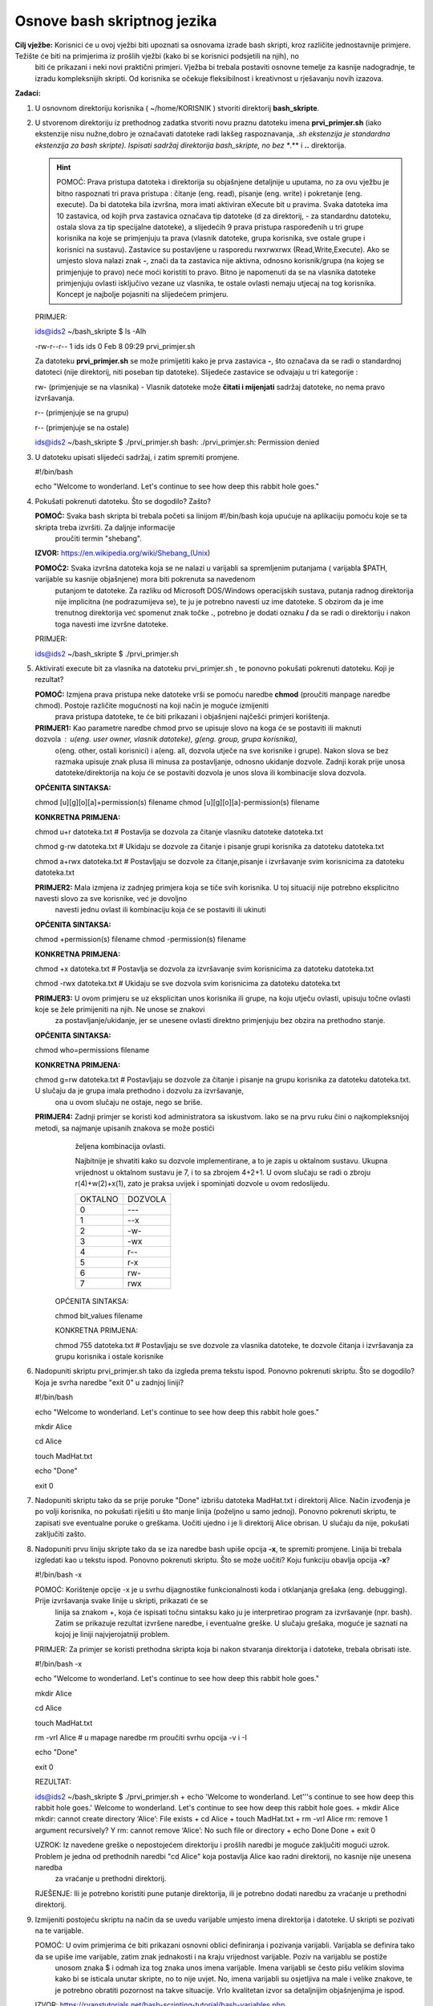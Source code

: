 Osnove bash skriptnog jezika
============================

**Cilj vježbe:** Korisnici će u ovoj vježbi biti upoznati sa osnovama izrade bash skripti, kroz različite jednostavnije primjere. Težište će biti na primjerima iz prošlih vježbi (kako bi se korisnici podsjetili na njih), no 
                 biti će prikazani i neki novi praktični primjeri. Vježba bi trebala postaviti osnovne temelje za kasnije nadogradnje, te izradu kompleksnijih skripti. Od korisnika se očekuje fleksibilnost i kreativnost u rješavanju
                 novih izazova.


**Zadaci:**


1. U osnovnom direktoriju korisnika ( ~/home/KORISNIK ) stvoriti direktorij **bash_skripte**.

2. U stvorenom direktoriju iz prethodnog zadatka stvoriti novu praznu datoteku imena **prvi_primjer.sh** (iako ekstenzije nisu nužne,dobro je označavati datoteke radi lakšeg
   raspoznavanja, *.sh ekstenzija je standardna ekstenzija za bash skripte). Ispisati sadržaj direktorija bash_skripte, no bez **.** i **..** direktorija.

   .. hint::
      POMOĆ: Prava pristupa datoteka i direktorija su objašnjene detaljnije u uputama, no za ovu vježbu je bitno raspoznati tri prava pristupa : čitanje (eng. read), 
      pisanje (eng. write) i pokretanje (eng. execute). Da bi datoteka bila izvršna, mora imati aktiviran eXecute bit u pravima. Svaka datoteka ima 10 zastavica, od
      kojih prva zastavica označava tip datoteke (d za direktorij, - za standardnu datoteku, ostala slova za tip specijalne datoteke), a slijedećih 9 prava pristupa raspoređenih
      u tri grupe korisnika na koje se primjenjuju ta prava (vlasnik datoteke, grupa korisnika, sve ostale grupe i korisnici na sustavu). Zastavice su postavljene u 
      rasporedu rwxrwxrwx (Read,Write,Execute). Ako se umjesto slova nalazi znak **-**, znači da ta zastavica nije aktivna, odnosno korisnik/grupa (na kojeg se primjenjuje to pravo)
      neće moći koristiti to pravo. Bitno je napomenuti da se na vlasnika datoteke primjenjuju ovlasti isključivo vezane uz vlasnika, te ostale ovlasti nemaju utjecaj na tog
      korisnika.
      Koncept je najbolje pojasniti na slijedećem primjeru.

   PRIMJER:

   ids@ids2 ~/bash_skripte $ ls -Alh

   -rw-r--r-- 1 ids ids 0 Feb  8 09:29 prvi_primjer.sh

   Za datoteku **prvi_primjer.sh** se može primijetiti kako je prva zastavica **-**, što označava da se radi o standardnoj datoteci (nije direktorij, niti poseban tip datoteke).
   Slijedeće zastavice se odvajaju u tri kategorije :

   rw- (primjenjuje se na vlasnika) - Vlasnik datoteke može **čitati i mijenjati** sadržaj datoteke, no nema pravo izvršavanja.
   
   r-- (primjenjuje se na grupu)

   r-- (primjenjuje se na ostale)



   ids@ids2 ~/bash_skripte $ ./prvi_primjer.sh
   bash: ./prvi_primjer.sh: Permission denied



3. U datoteku upisati slijedeći sadržaj, i zatim spremiti promjene.

   #!/bin/bash

   echo "Welcome to wonderland. Let's continue to see how deep this rabbit hole goes." 
   
4. Pokušati pokrenuti datoteku. Što se dogodilo? Zašto?

   **POMOĆ:** Svaka bash skripta bi trebala početi sa linijom #!/bin/bash koja upućuje na aplikaciju pomoću koje se ta skripta treba izvršiti. Za daljnje informacije 
          proučiti termin "shebang".

   **IZVOR:** https://en.wikipedia.org/wiki/Shebang_(Unix)    

   **POMOĆ2:** Svaka izvršna datoteka koja se ne nalazi u varijabli sa spremljenim putanjama ( varijabla $PATH, varijable su kasnije objašnjene) mora biti pokrenuta sa navedenom
          putanjom te datoteke. Za razliku od Microsoft DOS/Windows operacijskih sustava, putanja radnog direktorija nije implicitna (ne podrazumijeva se), te ju je potrebno
          navesti uz ime datoteke. S obzirom da je ime trenutnog direktorija već spomenut znak točke **.**, potrebno je dodati oznaku **/** da se radi o direktoriju i nakon
          toga navesti ime izvršne datoteke.


   PRIMJER:


   ids@ids2 ~/bash_skripte $ ./prvi_primjer.sh
          

5. Aktivirati execute bit za vlasnika na datoteku prvi_primjer.sh , te ponovno pokušati pokrenuti datoteku. Koji je rezultat? 

   **POMOĆ:** Izmjena prava pristupa neke datoteke vrši se pomoću naredbe **chmod** (proučiti manpage naredbe chmod). Postoje različite mogućnosti na koji način je moguće izmijeniti
          prava pristupa datoteke, te će biti prikazani i objašnjeni najčešći primjeri korištenja.

   **PRIMJER1:** Kao parametre naredbe chmod prvo se upisuje slovo na koga će se postaviti ili maknuti dozvola : u(eng. user owner, vlasnik datoteke), g(eng. group, grupa korisnika),
             o(eng. other, ostali korisnici) i a(eng. all, dozvola utječe na sve korisnike i grupe). Nakon slova se bez razmaka upisuje znak plusa ili minusa za postavljanje,
             odnosno ukidanje dozvole. Zadnji korak prije unosa datoteke/direktorija na koju će se postaviti dozvola je unos slova ili kombinacije slova dozvola. 
 
   **OPĆENITA SINTAKSA:**
 
   chmod [u][g][o][a]+permission(s) filename
   chmod [u][g][o][a]-permission(s) filename

   **KONKRETNA PRIMJENA:**

   chmod u+r datoteka.txt     # Postavlja se dozvola za čitanje vlasniku datoteke datoteka.txt         

   chmod g-rw datoteka.txt    # Ukidaju se dozvole za čitanje i pisanje grupi korisnika za datoteku datoteka.txt
         
   chmod a+rwx datoteka.txt   # Postavljaju se dozvole za čitanje,pisanje i izvršavanje svim korisnicima za datoteku datoteka.txt


   **PRIMJER2:** Mala izmjena iz zadnjeg primjera koja se tiče svih korisnika. U toj situaciji nije potrebno eksplicitno navesti slovo za sve korisnike, već je dovoljno
             navesti jednu ovlast ili kombinaciju koja će se postaviti ili ukinuti


   **OPĆENITA SINTAKSA:**

   chmod +permission(s) filename
   chmod -permission(s) filename

   **KONKRETNA PRIMJENA:**

   chmod +x datoteka.txt     # Postavlja se dozvola za izvršavanje svim korisnicima za datoteku datoteka.txt

   chmod -rwx datoteka.txt   # Ukidaju se sve dozvola svim korisnicima za datoteku datoteka.txt
         

   **PRIMJER3:** U ovom primjeru se uz eksplicitan unos korisnika ili grupe, na koju utječu ovlasti, upisuju točne ovlasti koje se žele primijeniti na njih. Ne unose se znakovi
             za postavljanje/ukidanje, jer se unesene ovlasti direktno primjenjuju bez obzira na prethodno stanje.


   **OPĆENITA SINTAKSA:**

   chmod who=permissions filename

   **KONKRETNA PRIMJENA:**

   chmod g=rw datoteka.txt  # Postavljaju se dozvole za čitanje i pisanje na grupu korisnika za datoteku datoteka.txt. U slučaju da je grupa imala prethodno i dozvolu za izvršavanje,
                              ona u ovom slučaju ne ostaje, nego se briše.
       


   **PRIMJER4:** Zadnji primjer se koristi kod administratora sa iskustvom. Iako se na prvu ruku čini o najkompleksnijoj metodi, sa najmanje upisanih znakova se može postići
             željena kombinacija ovlasti.

             Najbitnije je shvatiti kako su dozvole implementirane, a to je zapis u oktalnom sustavu. Ukupna vrijednost u oktalnom sustavu je 7, i to sa zbrojem 4+2+1.
             U ovom slučaju se radi o zbroju r(4)+w(2)+x(1), zato je praksa uvijek i spominjati dozvole u ovom redoslijedu.

             +-------+-------+
             |OKTALNO|DOZVOLA|         
             +-------+-------+
             |   0   |  ---  |
             +-------+-------+
             |   1   |  --x  |
             +-------+-------+
             |   2   |  -w-  |
             +-------+-------+
             |   3   |  -wx  |
             +-------+-------+
             |   4   |  r--  |
             +-------+-------+
             |   5   |  r-x  |
             +-------+-------+
             |   6   |  rw-  |
             +-------+-------+
             |   7   |  rwx  |
             +-------+-------+

    

     OPĆENITA SINTAKSA: 

     chmod bit_values filename


     KONKRETNA PRIMJENA: 

     chmod 755 datoteka.txt   # Postavljaju se sve dozvole za vlasnika datoteke, te dozvole čitanja i izvršavanja za grupu korisnika i ostale korisnike




6. Nadopuniti skriptu prvi_primjer.sh tako da izgleda prema tekstu ispod. Ponovno pokrenuti skriptu. Što se dogodilo? Koja je svrha naredbe "exit 0" u zadnjoj liniji?

   #!/bin/bash

   echo "Welcome to wonderland. Let's continue to see how deep this rabbit hole goes."

   mkdir Alice

   cd Alice

   touch MadHat.txt

   echo "Done"

   exit 0


7. Nadopuniti skriptu tako da se prije poruke "Done" izbrišu datoteka MadHat.txt i direktorij Alice. Način izvođenja je po volji korisnika, no pokušati riješiti u što manje 
   linija (poželjno u samo jednoj). Ponovno pokrenuti skriptu, te zapisati sve eventualne poruke o greškama. Uočiti ujedno i je li direktorij Alice obrisan. U slučaju da nije,
   pokušati zaključiti zašto.

8. Nadopuniti prvu liniju skripte tako da se iza naredbe bash upiše opcija **-x**, te spremiti promjene. Linija bi trebala izgledati kao u tekstu ispod. Ponovno pokrenuti
   skriptu. Što se može uočiti? Koju funkciju obavlja opcija **-x**?

   #!/bin/bash -x

   POMOĆ: Korištenje opcije -x je u svrhu dijagnostike funkcionalnosti koda i otklanjanja grešaka (eng. debugging). Prije izvršavanja svake linije u skripti, prikazati će se 
          linija sa znakom +, koja će ispisati točnu sintaksu kako ju je interpretirao program za izvršavanje (npr. bash). Zatim se prikazuje rezultat izvršene naredbe, i
          eventualne greške. U slučaju grešaka, moguće je saznati na kojoj je liniji najvjerojatniji problem.

   PRIMJER: Za primjer se koristi prethodna skripta koja bi nakon stvaranja direktorija i datoteke, trebala obrisati iste.

   #!/bin/bash -x

   echo "Welcome to wonderland. Let's continue to see how deep this rabbit hole goes."

   mkdir Alice

   cd Alice

   touch MadHat.txt

   rm -vrI Alice   # u mapage naredbe rm proučiti svrhu opcija -v i -I

   echo "Done"

   exit 0

   REZULTAT:

   ids@ids2 ~/bash_skripte $ ./prvi_primjer.sh 
   + echo 'Welcome to wonderland. Let'\''s continue to see how deep this rabbit hole goes.'
   Welcome to wonderland. Let's continue to see how deep this rabbit hole goes.
   + mkdir Alice
   mkdir: cannot create directory ‘Alice’: File exists
   + cd Alice
   + touch MadHat.txt
   + rm -vrI Alice
   rm: remove 1 argument recursively? Y
   rm: cannot remove ‘Alice’: No such file or directory
   + echo Done
   Done
   + exit 0

   UZROK: Iz navedene greške o nepostojećem direktoriju i prošlih naredbi je moguće zaključiti mogući uzrok. Problem je jedna od prethodnih naredbi "cd Alice" koja postavlja Alice kao radni direktorij, no kasnije nije unesena naredba
          za vraćanje u prethodni direktorij.

   RJEŠENJE: Ili je potrebno koristiti pune putanje direktorija, ili je potrebno dodati naredbu za vraćanje u prethodni direktorij.

9. Izmijeniti postojeću skriptu na način da se uvedu varijable umjesto imena direktorija i datoteke. U skripti se pozivati na te varijable. 

   POMOĆ: U ovim primjerima će biti prikazani osnovni oblici definiranja i pozivanja varijabli. Varijabla se definira tako da se upiše ime varijable, zatim znak jednakosti i na kraju vrijednost varijable. Poziv na varijablu se postiže
          unosom znaka $ i odmah iza tog znaka unos imena varijable. Imena varijabli se često pišu velikim slovima kako bi se isticala unutar skripte, no to nije uvjet. No, imena varijabli su osjetljiva na male i velike znakove,
          te je potrebno obratiti pozornost na takve situacije. Vrlo kvalitetan izvor sa detaljnijim objašnjenjima je ispod.

   IZVOR: https://ryanstutorials.net/bash-scripting-tutorial/bash-variables.php

   PRIMJER SKRIPTE:

   #!/bin/bash -x

   IME=Mirko				#Defiranje skupa znakova, odnosno riječ

   BROJ_1=10				#Definiranje broja

   BROJ_2=3				#Definiranje broja

   KORISNIK_1='$Ime$Broj_1'		#Definiranje varijable koja se sastoji od vrijednosti prethodnih varijabli, no korištenjem jednostrukih navodnika bash ljuska neće prevesti varijable u vrijednost, već
					 će se prikazati doslovno uneseni znakovi (znak $ neće više upućivati na varijablu)

   KORISNIK_2="$Ime$Broj_2"		#Definiranje varijable koja se sastoji od vrijednosti prethodnih varijabli, korištenjem dvostrukih navodnika će se pri ispisu prikazati vrijednosti navedenih varijabli

   KOMBINACIJA_1=Dobar dan		#S obzirom da bash ljuska interpretira ono što je uneseno, riječi odvojene razmakom koje se ne nalaze unutar navodnika se neće ispravno interpretirati, te neće biti prikazane, uz grešku

   KOMBINACIJA_2="Dobar dan"		#Ispravno definirana varijabla 

   KOMBINACIJA_3='Dobar Dan'		#Isto ispravno definirana varijabla, moguće je koristiti jednostruke navodnike, uz gorenavedene uvjetee
   
   NAREDBA_1=`uname -a`			#U varijable je moguće unijeti i rezultate izvršavanja određenih naredbi. Takve naredbe je potrebno staviti unutar jednostrukih stražnjih navodnika (eng. backward single quote, tipka lijevo od 
					 znamenke 1. U tu svrhu se koriste Prilikom poziva na varijablu, prvo će se izvršiti naredba, te će se prikazati rezultat

   NAREDBA_2=`(uname -a;ls)`		#Naredbe je moguće kombinirati. Takve kombinacije se stavljaju unutar standardnih zagrada

   NAREDBA_3=$(echo "NAREDBA 3")	#Moguća je još jedna varijacija, gdje se varijabla definira pozivom na drugu varijablu, koja se zapravo sastoji od izvršavanja neke naredbe. Te naredbe je potrebno staviti unutar standardnih
					 zagrada
  
   echo $IME

   echo $BROJ_1

   echo $BROJ_2

   echo $KORISNIK_1

   echo $KORISNIK_2

   echo $KOMBINACIJA_1

   echo $KOMBINACIJA_2

   echo $NAREDBA_1

   echo $NAREDBA_2

   echo $NAREDBA_3


10. Napisati novu skriptu koja će stvoriti direktorij i datoteku unutar tog direktorija. Ime skripte je novi_direktorij.sh. Ti parametri će se unositi prilikom pozivanja imena skripte, kao dodatni argumenti.


    POMOĆ: 

    PRIMJER SKRIPTE: 


    #!/bin/bash

    echo "Parametri koji se navode prilikom pozivanja skripte označavaju se znakom $ i zatim rednim brojem"

    echo "Prvi parametar je zapravo nulti parametar, a on je uvijek naziv skripte"

    echo "Nulti parametar: " $0

    echo "Ostali parametri se navode nakon unesenog naziva skripte. U slučaju da se parametar sastoji od više riječi, potrebno ga je staviti unutar navodnika."

    echo "Prvi parametar: " $1

    echo "Drugi parametar: " $2

    echo "Treći parametar: " $3

    echo "Četvrti parametar: " $4

    exit 0


    IZVOĐENJE SKRIPTE:

    ids@ids2 ~/bash_skripte $ ./argumenti.sh  1 2 Išao "medo u dućan"

    Parametri koji se navode prilikom pozivanja skripte označavaju se znakom $ i zatim rednim brojem

    Prvi parametar je zapravo nulti parametar, a on je uvijek naziv skripte

    Nulti parametar:  ./argumenti.sh

    Ostali parametri se navode nakon unesenog naziva skripte. U slučaju da se parametar sastoji od više riječi, potrebno ga je staviti unutar navodnika.

    Prvi parametar:  1

    Drugi parametar:  2

    Treći parametar:  Išao

    Četvrti parametar:  medo u dućan


11. Napisati skriptu koja će upitati korisnika za unos nekog podatka, te će taj podatak spremiti u varijablu.

    POMOĆ: Umjesto unosa argumenata prilikom pozivanja skripte, dodatna metoda upita korisnika za unos podatka je korištenje naredbe **read**. Moguće je unijeti više riječi, te ih spremiti u varijablu za daljnje korištenje.
           Dodatne korisne opcije omogućavaju prikaz neke poruke kao upit korisniku (eng. prompt, opcija -p), vremenski limit za unos podatka (eng. timeout, opcija -t), te skrivanje unosa znakova sa tipkovnice (eng. silent, opcija -s).
           Kao i za svaku drugu naredbu implementiranu unutar bash ljuske (eng. builtin command), ne postoji poseban manpage za nju, već je potrebno otvoriti manpage od naredbe bash, te pretraživati cijeli tekst.
           Jednostavniji način je korištenje naredbe **help**. Pozivanjem same naredbe će se ispisati popis svih ugrađenih naredbi bash ljuske (sa kratkim opisom korištenja). Za detaljan prikaz pomoći neke specifične naredbe, potrebno 
           je pozvati naredbu **help**, te kao argument upisati željenu naredbu (u ovom slučaju **read**).

    PRIMJERI: 

    ids@ids2 ~/bash_skripte $ read var;echo $var								# Jednostavan primjer traženja unosa korisnika, spremanja u varijablu **var**, te ispis vrijednosti varijable
    Superman
    Superman

    ids@ids2 ~/bash_skripte $ read -p 'Upiši najdražeg superheroja: ' superhero; echo $superhero		# Zahtjev za unosom od strane korisnika uz dodatnu poruku, te ispis vrijednosti varijable
    Upiši najdražeg superheroja: DeadPool
    DeadPool

    ids@ids2 ~/bash_skripte $ read -sp 'Upiši još kojeg heroja: ' superheroes;echo;echo $superheroes		# Jednak primjer kao i prethodni uz dodatak da je unos korisnik skriven i ne prikazuje se na zaslonu
    Upiši još kojeg heroja: 
    Aquaman Wonderwoman Hulk

    ids@ids2 ~/bash_skripte $ read -t 10 -p 'Upiši zločinca unutar 10 sekundi: ' villain; echo $villain		# Zahtjev za unosom od strane korisnika uz dodatnu poruku i vremensko ograničenje za unos (10 sekundi)
    Upiši zločinca unutar 10 sekundi: Joker
    Joker


12. Napisati skriptu koja će :

		- Unutar direktorija **/home/KORISNIK** stvoriti direktorij **backup_skripti** 
		  (direktorij unijeti kao parametar skripte)

		- Postaviti /home/KORISNIK/bash_skripte direktorij kao radni direktorij

		- Tražiti upit korisnika koje skripte želi spremiti kao pričuvne kopije (spremiti skripte prvi_primjer.sh 
		  i novi_direktorij.sh), te ih spremiti u zasebne varijable

		- Kopirati te datoteke (koristeći varijable) u direktorij **backup_skripti**

		- Isključiti mogućnost izvršavanja pričuvnih kopija skripti

		- Arhivirati direktorij (naredba tar) **backup_skripti** sa gzip kompresijom, arhiva koristi isto ime 
		  direktorija, no koristiti ispravan redoslijed tar i gz ekstenzija

		- Na zaslon ispisivati informacije o izvršavanju svakog koraka, te nakon svake radnje ispisati vrijednost uspješnosti zadnje radnje (sjetiti se funkcije varijable $? iz prethodne laboratorijske vježbe)



   POMOĆ: U skripti slobodno koristiti opciju -x za bash ljusku prilikom dijagnosticiranja funkcionalnosti skripte. Skriptu pisati i testirati korak po korak, te ju tako nadograđivati, radi lakšeg praćenja procesa izvođenja,
          te ispravaka eventualnih grešaka. Ne zaboravljati unositi ispravne parametre i nazive varijabli, jer o njima ovisi ispravno funkcioniranje skripte.
